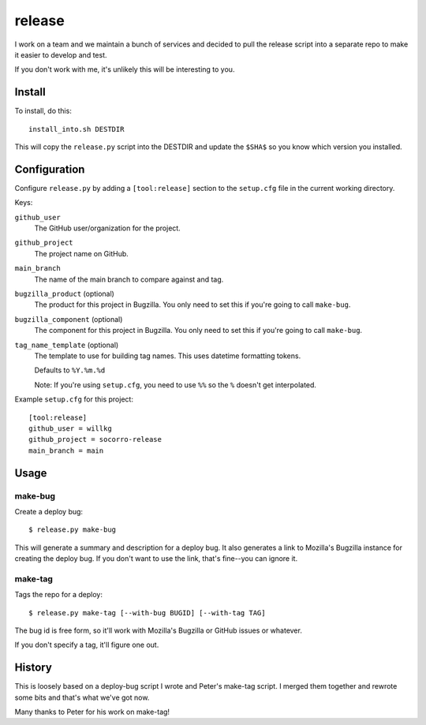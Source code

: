 =======
release
=======

I work on a team and we maintain a bunch of services and decided to pull
the release script into a separate repo to make it easier to develop and
test.

If you don't work with me, it's unlikely this will be interesting to you.


Install
=======

To install, do this::

   install_into.sh DESTDIR

This will copy the ``release.py`` script into the DESTDIR and update the
``$SHA$`` so you know which version you installed.


Configuration
=============

Configure ``release.py`` by adding a ``[tool:release]`` section to the
``setup.cfg`` file in the current working directory.

Keys:

``github_user``
   The GitHub user/organization for the project.

``github_project``
   The project name on GitHub.

``main_branch``
   The name of the main branch to compare against and tag.

``bugzilla_product`` (optional)
   The product for this project in Bugzilla. You only need to set this
   if you're going to call ``make-bug``.

``bugzilla_component`` (optional)
   The component for this project in Bugzilla. You only need to set this
   if you're going to call ``make-bug``.

``tag_name_template`` (optional)
   The template to use for building tag names. This uses datetime formatting
   tokens.

   Defaults to ``%Y.%m.%d``

   Note: If you're using ``setup.cfg``, you need to use ``%%`` so the ``%``
   doesn't get interpolated.


Example ``setup.cfg`` for this project:

::

   [tool:release]
   github_user = willkg
   github_project = socorro-release
   main_branch = main


Usage
=====

make-bug
--------

Create a deploy bug::

   $ release.py make-bug
 
This will generate a summary and description for a deploy bug. It also
generates a link to Mozilla's Bugzilla instance for creating the deploy bug. If
you don't want to use the link, that's fine--you can ignore it.


make-tag
--------

Tags the repo for a deploy::

   $ release.py make-tag [--with-bug BUGID] [--with-tag TAG]

The bug id is free form, so it'll work with Mozilla's Bugzilla or GitHub
issues or whatever.

If you don't specify a tag, it'll figure one out.


History
=======

This is loosely based on a deploy-bug script I wrote and Peter's make-tag
script. I merged them together and rewrote some bits and that's what we've got
now.

Many thanks to Peter for his work on make-tag!
